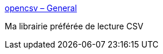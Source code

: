 :jbake-type: post
:jbake-status: published
:jbake-title: opencsv – General
:jbake-tags: java,open-source,csv,parser,_mois_mars,_année_2017
:jbake-date: 2017-03-29
:jbake-depth: ../
:jbake-uri: shaarli/1490801425000.adoc
:jbake-source: https://nicolas-delsaux.hd.free.fr/Shaarli?searchterm=http%3A%2F%2Fopencsv.sourceforge.net%2F&searchtags=java+open-source+csv+parser+_mois_mars+_ann%C3%A9e_2017
:jbake-style: shaarli

http://opencsv.sourceforge.net/[opencsv – General]

Ma librairie préférée de lecture CSV
